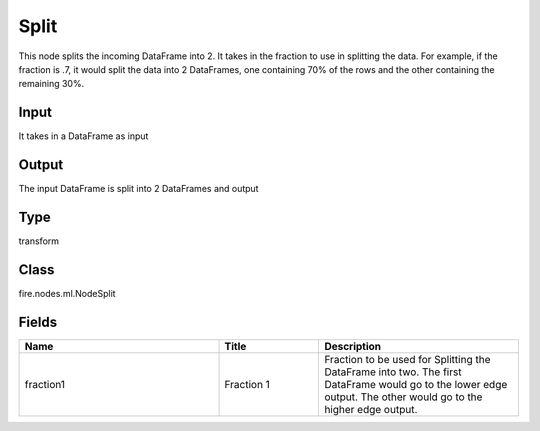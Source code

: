 Split
=========== 

This node splits the incoming DataFrame into 2. It takes in the fraction to use in splitting the data. For example, if the fraction is .7, it would split the data into 2 DataFrames, one containing 70% of the rows and the other containing the remaining 30%.

Input
--------------
It takes in a DataFrame as input

Output
--------------
The input DataFrame is split into 2 DataFrames and output

Type
--------- 

transform

Class
--------- 

fire.nodes.ml.NodeSplit

Fields
--------- 

.. list-table::
      :widths: 10 5 10
      :header-rows: 1

      * - Name
        - Title
        - Description
      * - fraction1
        - Fraction 1
        - Fraction to be used for Splitting the DataFrame into two. The first DataFrame would go to the lower edge output. The other would go to the higher edge output.




